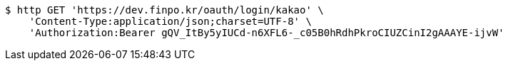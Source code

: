 [source,bash]
----
$ http GET 'https://dev.finpo.kr/oauth/login/kakao' \
    'Content-Type:application/json;charset=UTF-8' \
    'Authorization:Bearer gQV_ItBy5yIUCd-n6XFL6-_c05B0hRdhPkroCIUZCinI2gAAAYE-ijvW'
----